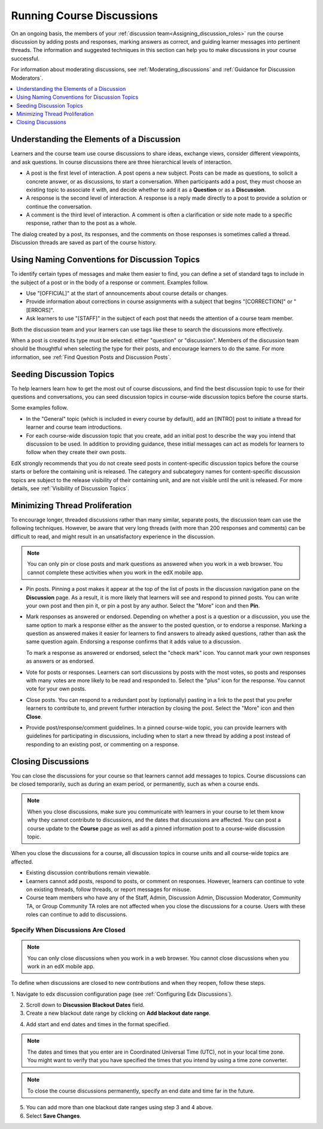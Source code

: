 .. _Running_discussions:


############################
Running Course Discussions
############################

On an ongoing basis, the members of your :ref:`discussion
team<Assigning_discussion_roles>` run the course discussion by adding posts
and responses, marking answers as correct, and guiding learner messages into
pertinent threads. The information and suggested techniques in this section
can help you to make discussions in your course successful.

For information about moderating discussions, see
:ref:`Moderating_discussions` and :ref:`Guidance for Discussion Moderators`.

.. contents::
 :local:
 :depth: 1

.. _Elements of discussions:

******************************************
Understanding the Elements of a Discussion
******************************************

Learners and the course team use course discussions to share ideas, exchange
views, consider different viewpoints, and ask questions. In course discussions
there are three hierarchical levels of interaction.

* A post is the first level of interaction. A post opens a new subject. Posts
  can be made as questions, to solicit a concrete answer, or as discussions,
  to start a conversation. When participants add a post, they must choose an
  existing topic to associate it with, and decide whether to add it as a
  **Question** or as a **Discussion**.

* A response is the second level of interaction. A response is a reply made
  directly to a post to provide a solution or continue the conversation.

* A comment is the third level of interaction. A comment is often a
  clarification or side note made to a specific response, rather than to the
  post as a whole.

The dialog created by a post, its responses, and the comments on those
responses is sometimes called a thread. Discussion threads are saved as part
of the course history.

.. only:: Partners

 For information about participating in discussions, see the
 :ref:`Course Discussions Index<course discussions index>` section in the *EdX Learner's Guide*.
 Consider referring learners in your courses to that section, which describes
 the structure and features of edX course discussions, and provides useful
 information to help learners make the most of their participation in course
 discussions.

.. only:: Open_edX

 For information about participating in discussions, see the
 :ref:`Course Discussions Index<course discussions index>` section in the *Open edX
 Learner's Guide*. Consider referring learners in your courses to that section,
 which describes the structure and features of course discussions, and provides
 useful information to help learners make the most of their participation in
 course discussions.


************************************************
Using Naming Conventions for Discussion Topics
************************************************

To identify certain types of messages and make them easier to find, you can
define a set of standard tags to include in the subject of a post or in the
body of a response or comment. Examples follow.

* Use "[OFFICIAL]" at the start of announcements about course details or
  changes.

* Provide information about corrections in course assignments with a subject
  that begins "[CORRECTION]" or "[ERRORS]".

* Ask learners to use "[STAFF]" in the subject of each post that needs the
  attention of a course team member.

Both the discussion team and your learners can use tags like these to search
the discussions more effectively.

When a post is created its type must be selected: either "question" or
"discussion". Members of the discussion team should be thoughtful when
selecting the type for their posts, and encourage learners to do the same. For
more information, see :ref:`Find Question Posts and Discussion Posts`.

.. future: changing the type of a post, maybe resequence or separate  conventions from post types

**************************
Seeding Discussion Topics
**************************

To help learners learn how to get the most out of course discussions, and find
the best discussion topic to use for their questions and conversations, you can
seed discussion topics in course-wide discussion topics before the course
starts.

Some examples follow.

* In the "General" topic (which is included in every course by default), add an
  [INTRO] post to initiate a thread for learner and course team introductions.

* For each course-wide discussion topic that you create, add an initial post
  to describe the way you intend that discussion to be used. In addition to
  providing guidance, these initial messages can act as models for learners to
  follow when they create their own posts.

EdX strongly recommends that you do not create seed posts in content-specific
discussion topics before the course starts or before the containing unit is
released. The category and subcategory names for content-specific discussion
topics are subject to the release visibility of their containing unit, and are
not visible until the unit is released. For more details, see :ref:`Visibility
of Discussion Topics`.


*******************************
Minimizing Thread Proliferation
*******************************

To encourage longer, threaded discussions rather than many similar, separate
posts, the discussion team can use the following techniques. However, be aware
that very long threads (with more than 200 responses and comments) can be
difficult to read, and might result in an unsatisfactory experience in the
discussion.

.. note:: You can only pin or close posts and mark questions as answered when
   you work in a web browser. You cannot complete these activities when you
   work in the edX mobile app.

* Pin posts. Pinning a post makes it appear at the top of the list of posts in
  the discussion navigation pane on the **Discussion** page. As a result, it is
  more likely that learners will see and respond to pinned posts. You can write
  your own post and then pin it, or pin a post by any author. Select the "More"
  icon and then **Pin**.

  .. image:: ../images/Discussion_Pin.png
   :alt: The pin icon for discussion posts.

* Mark responses as answered or endorsed. Depending on whether a post is a
  question or a discussion, you use the same option to mark a response either
  as the answer to the posted question, or to endorse a response. Marking a
  question as answered makes it easier for learners to find answers to already
  asked questions, rather than ask the same question again. Endorsing a
  response confirms that it adds value to a discussion.

  To mark a response as answered or endorsed, select the "check mark" icon.
  You cannot mark your own responses as answers or as endorsed.

  .. image:: ../images/Discussion_MarkAsAnswer.png
   :alt: The "check mark" icon for marking a response as the correct answer
         to a question.

* Vote for posts or responses. Learners can sort discussions by posts with the
  most votes, so posts and responses with many votes are more likely to be
  read and responded to. Select the "plus" icon for the response. You cannot
  vote for your own posts.

  .. image:: ../images/Discussion_vote.png
   :alt: The "plus" icon for voting for discussion posts.

* Close posts. You can respond to a redundant post by (optionally) pasting in
  a link to the post that you prefer learners to contribute to, and prevent
  further interaction by closing the post. Select the "More" icon and then
  **Close**.

* Provide post/response/comment guidelines. In a pinned course-wide topic, you
  can provide learners with guidelines for participating in discussions,
  including when to start a new thread by adding a post instead of responding to
  an existing post, or commenting on a response.


.. _Close_discussions:

********************
Closing Discussions
********************

You can close the discussions for your course so that learners cannot add
messages to topics. Course discussions can be closed temporarily, such as
during an exam period, or permanently, such as when a course ends.

.. note:: When you close discussions, make sure you communicate with learners in
   your course to let them know why they cannot contribute to discussions, and
   the dates that discussions are affected. You can post a course update to the
   **Course** page as well as add a pinned information post to a course-wide
   discussion topic.

When you close the discussions for a course, all discussion topics in course
units and all course-wide topics are affected.

* Existing discussion contributions remain viewable.

* Learners cannot add posts, respond to posts, or comment on responses.
  However, learners can continue to vote on existing threads, follow threads,
  or report messages for misuse.

* Course team members who have any of the Staff, Admin, Discussion Admin,
  Discussion Moderator, Community TA, or Group Community TA roles are not
  affected when you close the discussions for a course. Users with these roles
  can continue to add to discussions.


============================================
Specify When Discussions Are Closed
============================================

.. note:: You can only close discussions when you work in a web browser. You
   cannot close discussions when you work in an edX mobile app.

To define when discussions are closed to new contributions and when they
reopen, follow these steps.

1. Navigate to edx discussion configuration page
(see :ref:`Configuring Edx Discussions`).

2. Scroll down to **Discussion Blackout Dates** field.

3. Create a new blackout date range by clicking on **Add blackout date range**.

.. image:: ../images/Discussion_blackout_dates_configuration.png
  :width: 300
  :alt: Option for configuring discussion blackout dates.

4. Add start and end dates and times in the format specified.

.. note:: The dates and times that you enter are in Coordinated Universal
   Time (UTC), not in your local time zone. You might want to verify that you
   have specified the times that you intend by using a time zone converter.

.. note:: To close the course discussions permanently, specify an end date
   and time far in the future.

5. You can add more than one blackout date ranges using step 3 and 4 above.

6. Select **Save Changes**.




